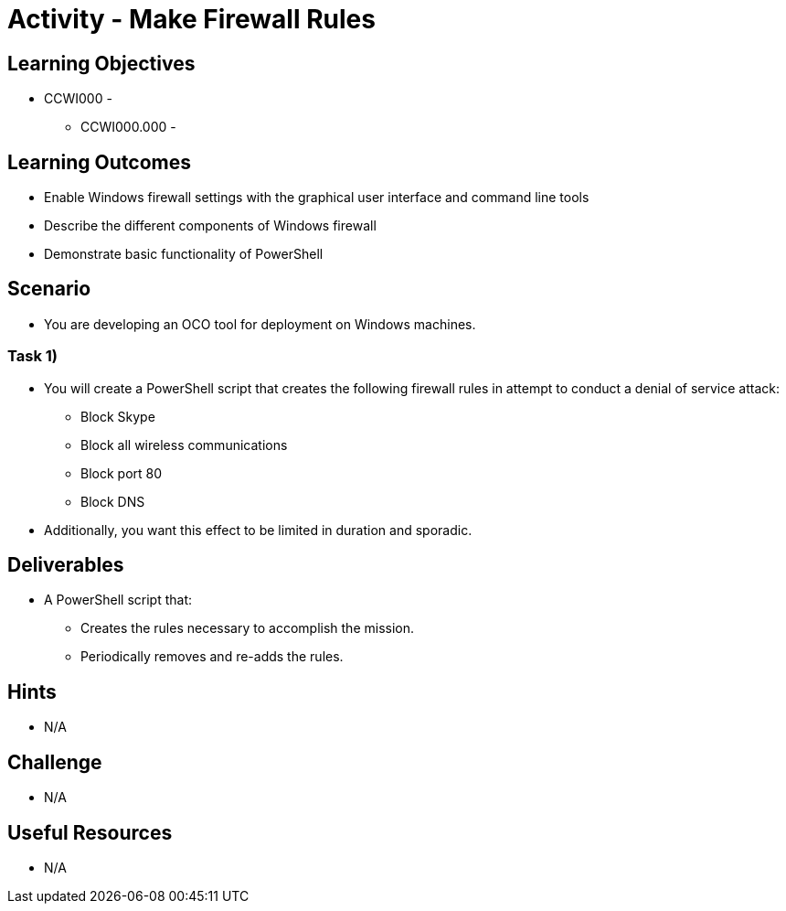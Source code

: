 :doctype: book
:stylesheet: ../../cctc.css

= Activity - Make Firewall Rules

== Learning Objectives

* CCWI000 - 
** CCWI000.000 - 

== Learning Outcomes

* Enable Windows firewall settings with the graphical user interface and command line tools
* Describe the different components of Windows firewall
* Demonstrate basic functionality of PowerShell

== Scenario

* You are developing an OCO tool for deployment on Windows machines.

=== Task 1)

* You will create a PowerShell script that creates the following firewall rules in attempt to conduct a denial of service attack:

** Block Skype
** Block all wireless communications
** Block port 80
** Block DNS

* Additionally, you want this effect to be limited in duration and sporadic.

== Deliverables

* A PowerShell script that:

** Creates the rules necessary to accomplish the mission.
** Periodically removes and re-adds the rules.

== Hints

* N/A

== Challenge

* N/A

== Useful Resources

* N/A